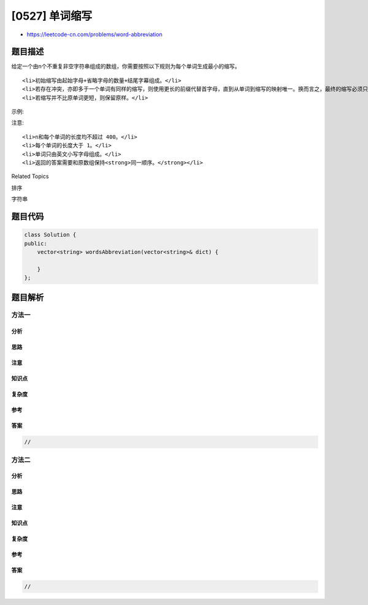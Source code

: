 [0527] 单词缩写
===============

-  https://leetcode-cn.com/problems/word-abbreviation

题目描述
--------

.. raw:: html

   <p>

给定一个由n个不重复非空字符串组成的数组，你需要按照以下规则为每个单词生成最小的缩写。

.. raw:: html

   </p>

.. raw:: html

   <ol>

::

    <li>初始缩写由起始字母+省略字母的数量+结尾字幕组成。</li>
    <li>若存在冲突，亦即多于一个单词有同样的缩写，则使用更长的前缀代替首字母，直到从单词到缩写的映射唯一。换而言之，最终的缩写必须只能映射到一个单词。</li>
    <li>若缩写并不比原单词更短，则保留原样。</li>

.. raw:: html

   </ol>

.. raw:: html

   <p>

示例:

.. raw:: html

   </p>

.. raw:: html

   <pre><strong>输入:</strong> [&quot;like&quot;, &quot;god&quot;, &quot;internal&quot;, &quot;me&quot;, &quot;internet&quot;, &quot;interval&quot;, &quot;intension&quot;, &quot;face&quot;, &quot;intrusion&quot;]
   <strong>输出:</strong> [&quot;l2e&quot;,&quot;god&quot;,&quot;internal&quot;,&quot;me&quot;,&quot;i6t&quot;,&quot;interval&quot;,&quot;inte4n&quot;,&quot;f2e&quot;,&quot;intr4n&quot;]
   </pre>

.. raw:: html

   <p>

 

.. raw:: html

   </p>

.. raw:: html

   <p>

注意:

.. raw:: html

   </p>

.. raw:: html

   <ol>

::

    <li>n和每个单词的长度均不超过 400。</li>
    <li>每个单词的长度大于 1。</li>
    <li>单词只由英文小写字母组成。</li>
    <li>返回的答案需要和原数组保持<strong>同一顺序。</strong></li>

.. raw:: html

   </ol>

.. raw:: html

   <div>

.. raw:: html

   <div>

Related Topics

.. raw:: html

   </div>

.. raw:: html

   <div>

.. raw:: html

   <li>

排序

.. raw:: html

   </li>

.. raw:: html

   <li>

字符串

.. raw:: html

   </li>

.. raw:: html

   </div>

.. raw:: html

   </div>

题目代码
--------

.. code:: cpp

    class Solution {
    public:
        vector<string> wordsAbbreviation(vector<string>& dict) {

        }
    };

题目解析
--------

方法一
~~~~~~

分析
^^^^

思路
^^^^

注意
^^^^

知识点
^^^^^^

复杂度
^^^^^^

参考
^^^^

答案
^^^^

.. code:: cpp

    //

方法二
~~~~~~

分析
^^^^

思路
^^^^

注意
^^^^

知识点
^^^^^^

复杂度
^^^^^^

参考
^^^^

答案
^^^^

.. code:: cpp

    //
